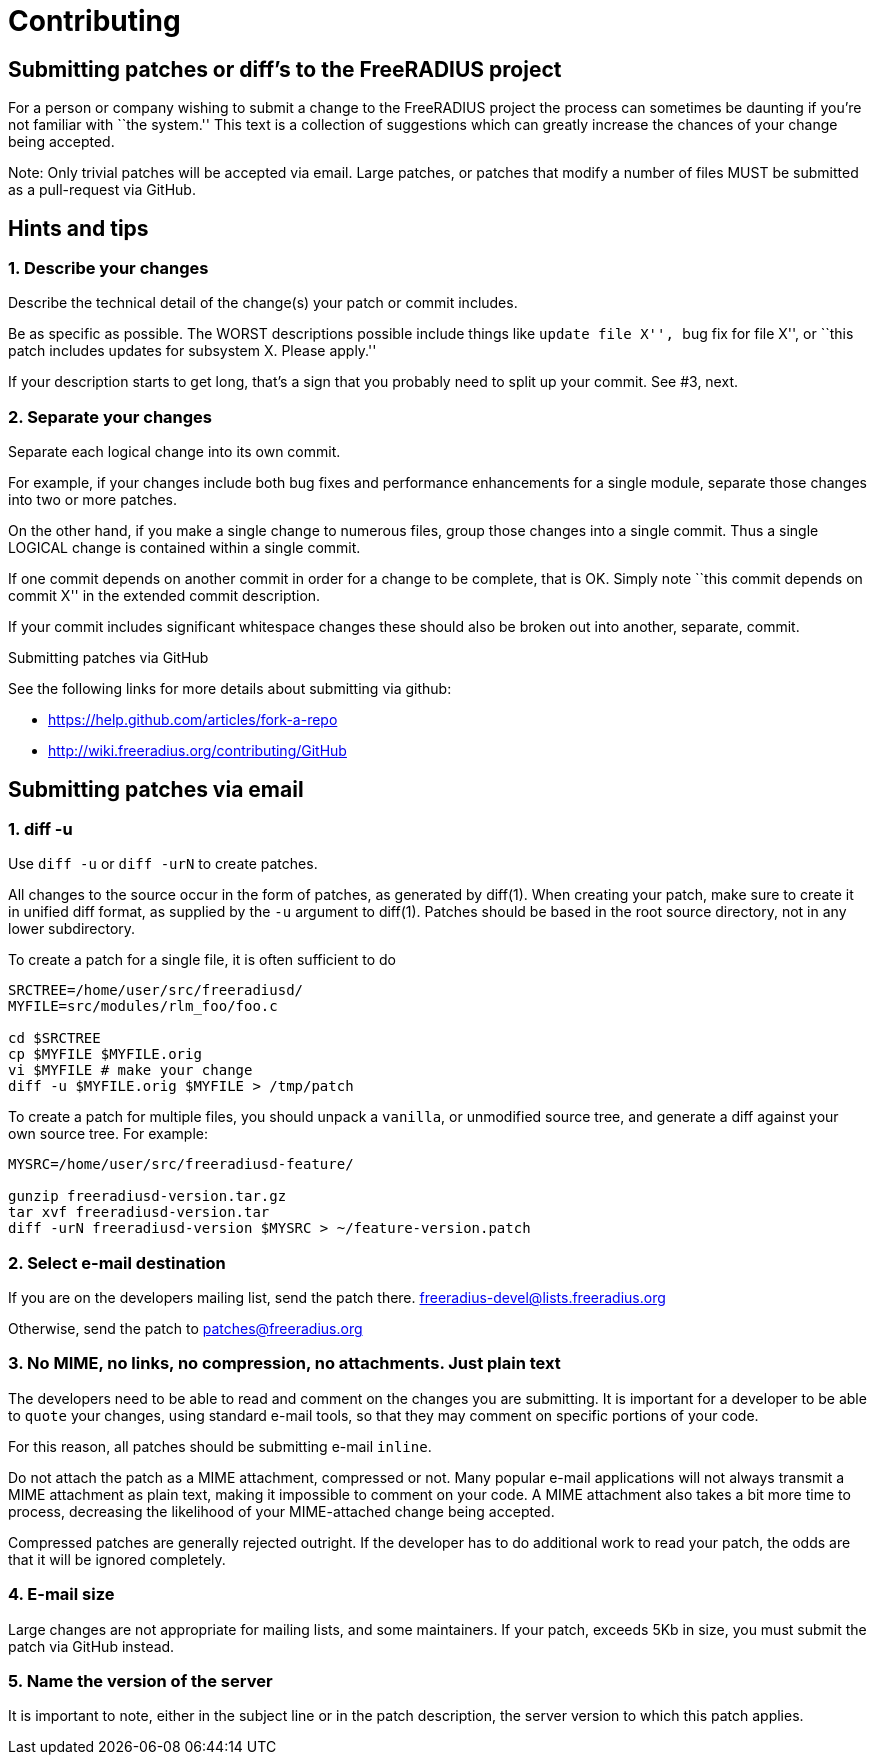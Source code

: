 = Contributing

== Submitting patches or diff’s to the FreeRADIUS project

For a person or company wishing to submit a change to the FreeRADIUS
project the process can sometimes be daunting if you’re not familiar
with ``the system.'' This text is a collection of suggestions which can
greatly increase the chances of your change being accepted.

Note: Only trivial patches will be accepted via email. Large patches, or
patches that modify a number of files MUST be submitted as a
pull-request via GitHub.

== Hints and tips

=== 1. Describe your changes

Describe the technical detail of the change(s) your patch or commit
includes.

Be as specific as possible. The WORST descriptions possible include
things like ``update file X'', ``bug fix for file X'', or ``this patch
includes updates for subsystem X. Please apply.''

If your description starts to get long, that’s a sign that you probably
need to split up your commit. See #3, next.

=== 2. Separate your changes

Separate each logical change into its own commit.

For example, if your changes include both bug fixes and performance
enhancements for a single module, separate those changes into two or
more patches.

On the other hand, if you make a single change to numerous files, group
those changes into a single commit. Thus a single LOGICAL change is
contained within a single commit.

If one commit depends on another commit in order for a change to be
complete, that is OK. Simply note ``this commit depends on commit X'' in
the extended commit description.

If your commit includes significant whitespace changes these should also
be broken out into another, separate, commit.

Submitting patches via GitHub

See the following links for more details about submitting via github:

* https://help.github.com/articles/fork-a-repo
* http://wiki.freeradius.org/contributing/GitHub

== Submitting patches via email

=== 1. diff -u

Use `+diff -u+` or `+diff -urN+` to create patches.

All changes to the source occur in the form of patches, as generated by
diff(1). When creating your patch, make sure to create it in unified
diff format, as supplied by the `+-u+` argument to diff(1). Patches
should be based in the root source directory, not in any lower
subdirectory.

To create a patch for a single file, it is often sufficient to do::

....
SRCTREE=/home/user/src/freeradiusd/
MYFILE=src/modules/rlm_foo/foo.c

cd $SRCTREE
cp $MYFILE $MYFILE.orig
vi $MYFILE # make your change
diff -u $MYFILE.orig $MYFILE > /tmp/patch
....

To create a patch for multiple files, you should unpack a `+vanilla+`,
or unmodified source tree, and generate a diff against your own source
tree. For example:

....
MYSRC=/home/user/src/freeradiusd-feature/

gunzip freeradiusd-version.tar.gz
tar xvf freeradiusd-version.tar
diff -urN freeradiusd-version $MYSRC > ~/feature-version.patch
....

=== 2. Select e-mail destination

If you are on the developers mailing list, send the patch there.
<<mailto:freeradius-devel@lists.freeradius.org.adoc#,freeradius-devel@lists.freeradius.org>>

Otherwise, send the patch to
<<mailto:patches@freeradius.org.adoc#,patches@freeradius.org>>

=== 3. No MIME, no links, no compression, no attachments. Just plain text

The developers need to be able to read and comment on the changes you
are submitting. It is important for a developer to be able to `+quote+`
your changes, using standard e-mail tools, so that they may comment on
specific portions of your code.

For this reason, all patches should be submitting e-mail `+inline+`.

Do not attach the patch as a MIME attachment, compressed or not. Many
popular e-mail applications will not always transmit a MIME attachment
as plain text, making it impossible to comment on your code. A MIME
attachment also takes a bit more time to process, decreasing the
likelihood of your MIME-attached change being accepted.

Compressed patches are generally rejected outright. If the developer has
to do additional work to read your patch, the odds are that it will be
ignored completely.

=== 4. E-mail size

Large changes are not appropriate for mailing lists, and some
maintainers. If your patch, exceeds 5Kb in size, you must submit the
patch via GitHub instead.

=== 5. Name the version of the server

It is important to note, either in the subject line or in the patch
description, the server version to which this patch applies.
